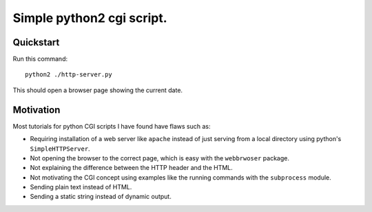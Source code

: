 ==========================
Simple python2 cgi script.
==========================

----------
Quickstart
----------

Run this command::

    python2 ./http-server.py

This should open a browser page showing the current date.

----------
Motivation
----------

Most tutorials for python CGI scripts I have found have flaws such as:

- Requiring installation of a web server like ``apache``
  instead of just serving from a local directory using python's ``SimpleHTTPServer``.
- Not opening the browser to the correct page, which is easy with the ``webbrwoser`` package.
- Not explaining the difference between the HTTP header and the HTML.
- Not motivating the CGI concept using examples like the running commands with the ``subprocess`` module.
- Sending plain text instead of HTML.
- Sending a static string instead of dynamic output.
